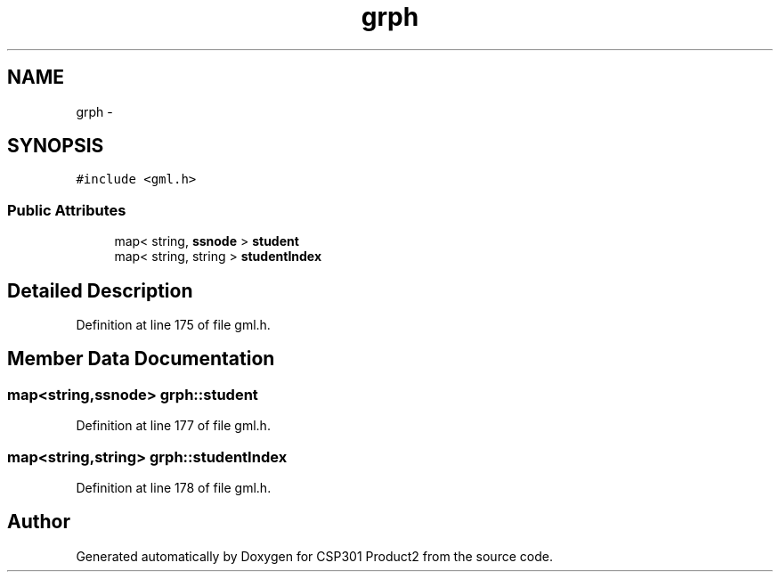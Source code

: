 .TH "grph" 3 "Tue Nov 19 2013" "Version 1.0" "CSP301 Product2" \" -*- nroff -*-
.ad l
.nh
.SH NAME
grph \- 
.SH SYNOPSIS
.br
.PP
.PP
\fC#include <gml\&.h>\fP
.SS "Public Attributes"

.in +1c
.ti -1c
.RI "map< string, \fBssnode\fP > \fBstudent\fP"
.br
.ti -1c
.RI "map< string, string > \fBstudentIndex\fP"
.br
.in -1c
.SH "Detailed Description"
.PP 
Definition at line 175 of file gml\&.h\&.
.SH "Member Data Documentation"
.PP 
.SS "map<string,\fBssnode\fP> \fBgrph::student\fP"
.PP
Definition at line 177 of file gml\&.h\&.
.SS "map<string,string> \fBgrph::studentIndex\fP"
.PP
Definition at line 178 of file gml\&.h\&.

.SH "Author"
.PP 
Generated automatically by Doxygen for CSP301 Product2 from the source code\&.
